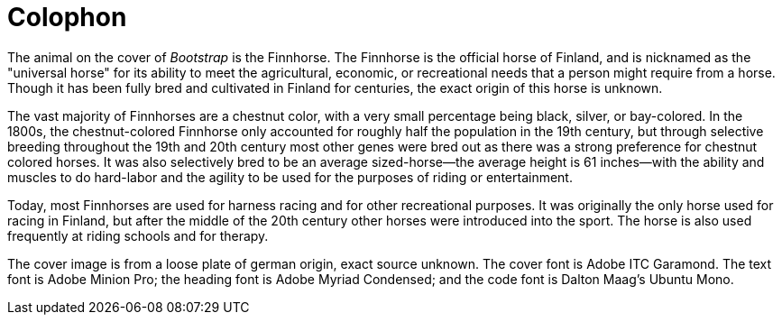[colophon]
= Colophon

The animal on the cover of _Bootstrap_ is the Finnhorse. The Finnhorse is the official horse of Finland, and is nicknamed as the "universal horse" for its ability to meet the agricultural, economic, or recreational needs that a person might require from a horse.  Though it has been fully bred and cultivated in Finland for centuries, the exact origin of this horse is unknown.  

The vast majority of Finnhorses are a chestnut color, with a very small percentage being black, silver, or bay-colored. In the 1800s, the chestnut-colored Finnhorse only accounted for roughly half the population in the 19th century, but through selective breeding throughout the 19th and 20th century most other genes were bred out as there was a strong preference for chestnut colored horses. It was also selectively bred to be an average sized-horse--the average height is 61 inches--with the ability and muscles to do hard-labor and the agility to be used for the purposes of riding or entertainment.  

Today, most Finnhorses are used for harness racing and for other recreational purposes.  It was originally the only horse used for racing in Finland, but after the middle of the 20th century other horses were introduced into the sport. The horse is also used frequently at riding schools and for therapy.   

The cover image is from a loose plate of german origin, exact source unknown. The cover font is Adobe ITC Garamond. The text font is Adobe Minion Pro; the heading font is Adobe Myriad Condensed; and the code font is Dalton Maag's Ubuntu Mono.
